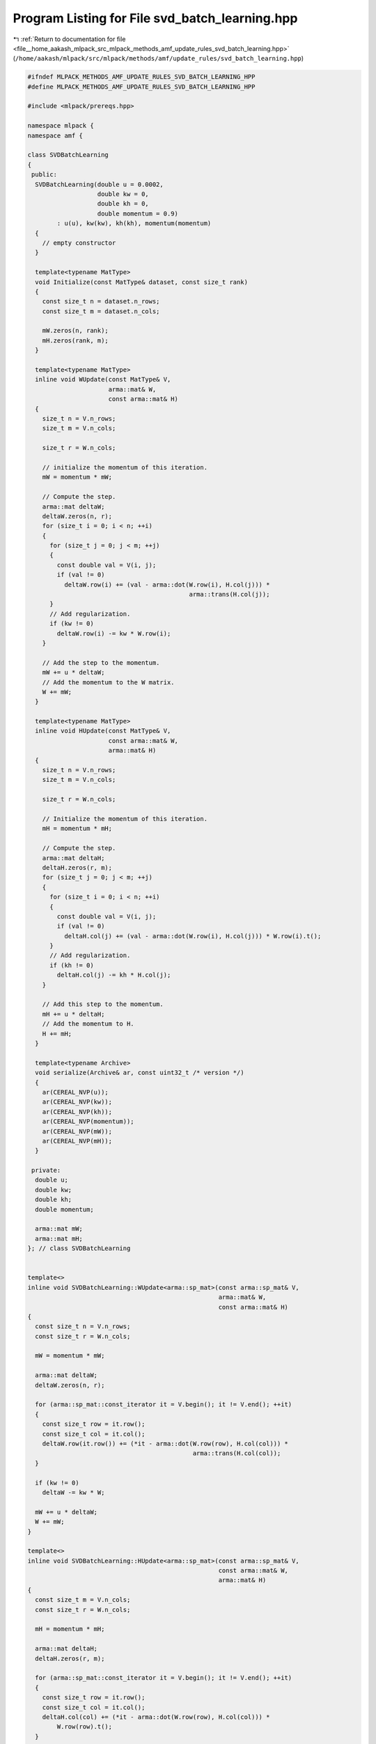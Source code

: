 
.. _program_listing_file__home_aakash_mlpack_src_mlpack_methods_amf_update_rules_svd_batch_learning.hpp:

Program Listing for File svd_batch_learning.hpp
===============================================

|exhale_lsh| :ref:`Return to documentation for file <file__home_aakash_mlpack_src_mlpack_methods_amf_update_rules_svd_batch_learning.hpp>` (``/home/aakash/mlpack/src/mlpack/methods/amf/update_rules/svd_batch_learning.hpp``)

.. |exhale_lsh| unicode:: U+021B0 .. UPWARDS ARROW WITH TIP LEFTWARDS

.. code-block:: cpp

   
   #ifndef MLPACK_METHODS_AMF_UPDATE_RULES_SVD_BATCH_LEARNING_HPP
   #define MLPACK_METHODS_AMF_UPDATE_RULES_SVD_BATCH_LEARNING_HPP
   
   #include <mlpack/prereqs.hpp>
   
   namespace mlpack {
   namespace amf {
   
   class SVDBatchLearning
   {
    public:
     SVDBatchLearning(double u = 0.0002,
                      double kw = 0,
                      double kh = 0,
                      double momentum = 0.9)
           : u(u), kw(kw), kh(kh), momentum(momentum)
     {
       // empty constructor
     }
   
     template<typename MatType>
     void Initialize(const MatType& dataset, const size_t rank)
     {
       const size_t n = dataset.n_rows;
       const size_t m = dataset.n_cols;
   
       mW.zeros(n, rank);
       mH.zeros(rank, m);
     }
   
     template<typename MatType>
     inline void WUpdate(const MatType& V,
                         arma::mat& W,
                         const arma::mat& H)
     {
       size_t n = V.n_rows;
       size_t m = V.n_cols;
   
       size_t r = W.n_cols;
   
       // initialize the momentum of this iteration.
       mW = momentum * mW;
   
       // Compute the step.
       arma::mat deltaW;
       deltaW.zeros(n, r);
       for (size_t i = 0; i < n; ++i)
       {
         for (size_t j = 0; j < m; ++j)
         {
           const double val = V(i, j);
           if (val != 0)
             deltaW.row(i) += (val - arma::dot(W.row(i), H.col(j))) *
                                               arma::trans(H.col(j));
         }
         // Add regularization.
         if (kw != 0)
           deltaW.row(i) -= kw * W.row(i);
       }
   
       // Add the step to the momentum.
       mW += u * deltaW;
       // Add the momentum to the W matrix.
       W += mW;
     }
   
     template<typename MatType>
     inline void HUpdate(const MatType& V,
                         const arma::mat& W,
                         arma::mat& H)
     {
       size_t n = V.n_rows;
       size_t m = V.n_cols;
   
       size_t r = W.n_cols;
   
       // Initialize the momentum of this iteration.
       mH = momentum * mH;
   
       // Compute the step.
       arma::mat deltaH;
       deltaH.zeros(r, m);
       for (size_t j = 0; j < m; ++j)
       {
         for (size_t i = 0; i < n; ++i)
         {
           const double val = V(i, j);
           if (val != 0)
             deltaH.col(j) += (val - arma::dot(W.row(i), H.col(j))) * W.row(i).t();
         }
         // Add regularization.
         if (kh != 0)
           deltaH.col(j) -= kh * H.col(j);
       }
   
       // Add this step to the momentum.
       mH += u * deltaH;
       // Add the momentum to H.
       H += mH;
     }
   
     template<typename Archive>
     void serialize(Archive& ar, const uint32_t /* version */)
     {
       ar(CEREAL_NVP(u));
       ar(CEREAL_NVP(kw));
       ar(CEREAL_NVP(kh));
       ar(CEREAL_NVP(momentum));
       ar(CEREAL_NVP(mW));
       ar(CEREAL_NVP(mH));
     }
   
    private:
     double u;
     double kw;
     double kh;
     double momentum;
   
     arma::mat mW;
     arma::mat mH;
   }; // class SVDBatchLearning
   
   
   template<>
   inline void SVDBatchLearning::WUpdate<arma::sp_mat>(const arma::sp_mat& V,
                                                       arma::mat& W,
                                                       const arma::mat& H)
   {
     const size_t n = V.n_rows;
     const size_t r = W.n_cols;
   
     mW = momentum * mW;
   
     arma::mat deltaW;
     deltaW.zeros(n, r);
   
     for (arma::sp_mat::const_iterator it = V.begin(); it != V.end(); ++it)
     {
       const size_t row = it.row();
       const size_t col = it.col();
       deltaW.row(it.row()) += (*it - arma::dot(W.row(row), H.col(col))) *
                                                arma::trans(H.col(col));
     }
   
     if (kw != 0)
       deltaW -= kw * W;
   
     mW += u * deltaW;
     W += mW;
   }
   
   template<>
   inline void SVDBatchLearning::HUpdate<arma::sp_mat>(const arma::sp_mat& V,
                                                       const arma::mat& W,
                                                       arma::mat& H)
   {
     const size_t m = V.n_cols;
     const size_t r = W.n_cols;
   
     mH = momentum * mH;
   
     arma::mat deltaH;
     deltaH.zeros(r, m);
   
     for (arma::sp_mat::const_iterator it = V.begin(); it != V.end(); ++it)
     {
       const size_t row = it.row();
       const size_t col = it.col();
       deltaH.col(col) += (*it - arma::dot(W.row(row), H.col(col))) *
           W.row(row).t();
     }
   
     if (kh != 0)
       deltaH -= kh * H;
   
     mH += u * deltaH;
     H += mH;
   }
   
   } // namespace amf
   } // namespace mlpack
   
   #endif // MLPACK_METHODS_AMF_UPDATE_RULES_SVD_BATCH_LEARNING_HPP
